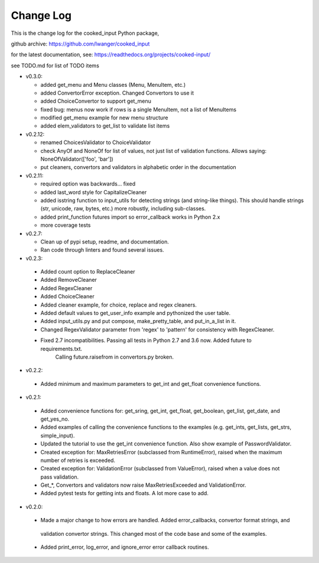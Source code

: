 
Change Log
==========

This is the change log for the cooked_input Python package,

github archive: https://github.com/lwanger/cooked_input

for the latest documentation, see: https://readthedocs.org/projects/cooked-input/

see TODO.md for list of TODO items

* v0.3.0:

  * added get_menu and Menu classes (Menu, MenuItem, etc.)

  * added ConvertorError exception. Changed Convertors to use it

  * added ChoiceConvertor to support get_menu

  * fixed bug: menus now work if rows is a single MenuItem, not a list of MenuItems

  * modified get_menu example for new menu structure

  * added elem_validators to get_list to validate list items

* v0.2.12:

  * renamed ChoicesValidator to ChoiceValidator

  * check AnyOf and NoneOf for list of values, not just list of validation functions. Allows
    saying: NoneOfValidator(['foo', 'bar'])

  * put cleaners, convertors and validators in alphabetic order in the documentation

* v0.2.11:

  * required option was backwards... fixed

  * added last_word style for CapitalizeCleaner


  * added isstring function to input_utils for detecting strings (and string-like things). This should
    handle strings (str, unicode, raw, bytes, etc.) more robustly, including sub-classes.

  * added print_function futures import so error_callback works in Python 2.x

  * more coverage tests

* v0.2.7:

  * Clean up of pypi setup, readme, and documentation.

  * Ran code through linters and found several issues.

* v0.2.3:

 * Added count option to ReplaceCleaner

 * Added RemoveCleaner

 * Added RegexCleaner

 * Added ChoiceCleaner

 * Added cleaner example, for choice, replace and regex cleaners.

 * Added default values to get_user_info example and pythonized the user table.

 * Added input_utils.py and put compose, make_pretty_table, and put_in_a_list in it.

 * Changed RegexValidator parameter from 'regex' to 'pattern' for consistency with RegexCleaner.

 * Fixed 2.7 incompatibilities. Passing all tests in Python 2.7 and 3.6 now. Added future to requirements.txt.
    Calling future.raisefrom in convertors.py broken.

* v0.2.2:

 * Added minimum and maximum parameters to get_int and get_float convenience functions.

* v0.2.1:

 * Added convenience functions for: get_sring, get_int, get_float, get_boolean, get_list, get_date, and get_yes_no.

 * Added examples of calling the convenience functions to the examples (e.g. get_ints, get_lists, get_strs, simple_input).

 * Updated the tutorial to use the get_int convenience function. Also show example of PasswordValidator.

 * Created exception for: MaxRetriesError (subclassed from RuntimeError), raised when the maximum number of retries is exceeded.

 * Created exception for: ValidationError (subclassed from ValueError), raised when a value does not pass validation.

 * Get_*, Convertors and validators now raise MaxRetriesExceeded and ValidationError.

 * Added pytest tests for getting ints and floats. A lot more case to add.

* v0.2.0:


 * Made a major change to how errors are handled. Added error_callbacks, convertor format strings, and
  validation convertor strings. This changed most of the code base and some of the examples.

 * Added print_error, log_error, and ignore_error error callback routines.

